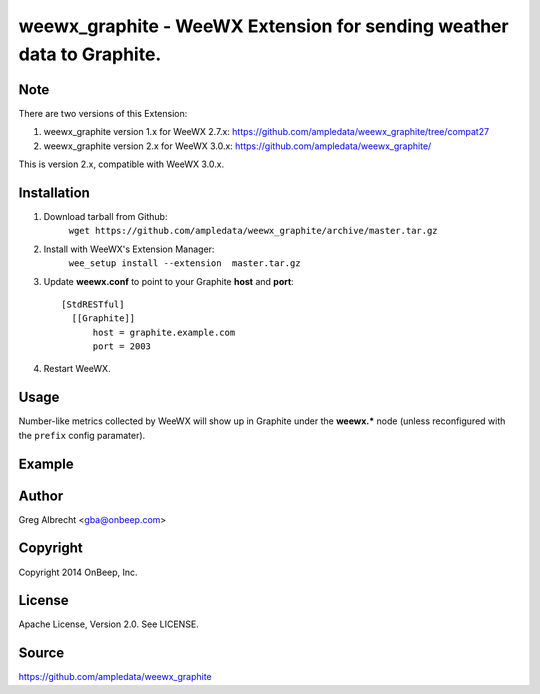 weewx\_graphite - WeeWX Extension for sending weather data to Graphite.
=======================================================================

Note
----

There are two versions of this Extension:

1. weewx_graphite version 1.x for WeeWX 2.7.x: https://github.com/ampledata/weewx_graphite/tree/compat27
2. weewx_graphite version 2.x for WeeWX 3.0.x: https://github.com/ampledata/weewx_graphite/

This is version 2.x, compatible with WeeWX 3.0.x.

Installation
------------

1. Download tarball from Github:
    ``wget https://github.com/ampledata/weewx_graphite/archive/master.tar.gz``
2. Install with WeeWX's Extension Manager:
    ``wee_setup install --extension  master.tar.gz``
3. Update **weewx.conf** to point to your Graphite **host** and **port**::

      [StdRESTful]
        [[Graphite]]
            host = graphite.example.com
            port = 2003

4. Restart WeeWX.


Usage
-----
Number-like metrics collected by WeeWX will show up in Graphite under the
**weewx.*** node (unless reconfigured with the ``prefix`` config paramater).


Example
-------
  .. image:: https://dl.dropboxusercontent.com/u/4036736/Screenshots/pressure_temp.png


Author
------
Greg Albrecht <gba@onbeep.com>


Copyright
---------
Copyright 2014 OnBeep, Inc.


License
-------
Apache License, Version 2.0. See LICENSE.


Source
------
https://github.com/ampledata/weewx_graphite
